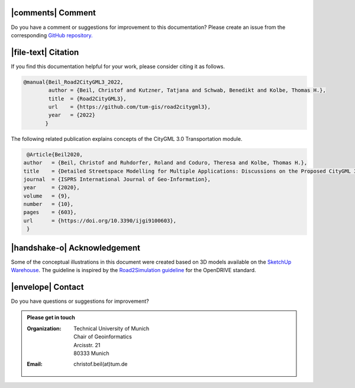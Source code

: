 |comments| Comment
++++++++++++++++++++


Do you have a comment or suggestions for improvement to this documentation? Please create an issue from the corresponding `GitHub repository. <https://github.com/tum-gis/road2citygml3/issues>`_


|file-text|  Citation
++++++++++++++++++++++++
If you find this documentation helpful for your work, please consider citing it as follows.

.. code-block:: 

   @manual{Beil_Road2CityGML3_2022,
           author = {Beil, Christof and Kutzner, Tatjana and Schwab, Benedikt and Kolbe, Thomas H.},
           title  = {Road2CityGML3},  
           url    = {https://github.com/tum-gis/road2citygml3},
           year   = {2022}
          }

The following related publication explains concepts of the CityGML 3.0 Transportation module.

.. code-block:: 

   @Article{Beil2020,
  author   = {Beil, Christof and Ruhdorfer, Roland and Coduro, Theresa and Kolbe, Thomas H.},
  title    = {Detailed Streetspace Modelling for Multiple Applications: Discussions on the Proposed CityGML 3.0 Transportation Model},
  journal  = {ISPRS International Journal of Geo-Information},
  year     = {2020},
  volume   = {9},
  number   = {10},
  pages    = {603},
  url      = {https://doi.org/10.3390/ijgi9100603},
   }


|handshake-o| Acknowledgement
++++++++++++++++++++++++++++++++
Some of the conceptual illustrations in this document were created based on 3D models available on the `SketchUp Warehouse <https://3dwarehouse.sketchup.com/user/500647bb-30cf-4f44-b23d-1680d091bb14/Alex-R>`_. The guideline is inspired by the `Road2Simulation guideline <https://zenodo.org/record/3375550>`_ for the OpenDRIVE standard.

|envelope|  Contact 
+++++++++++++++++++++++++++++++++++++++++++


Do you have questions or suggestions for improvement?  

.. admonition:: Please get in touch 

   :Organization: | Technical University of Munich
                  | Chair of Geoinformatics
                  | Arcisstr. 21
                  | 80333 Munich
   :Email: christof.beil(at)tum.de 

